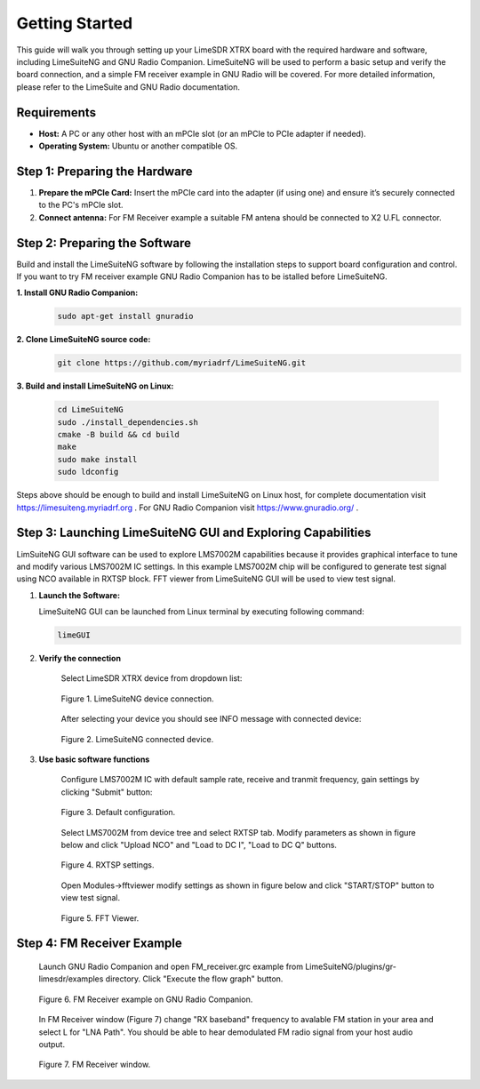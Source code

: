 Getting Started
===============

This guide will walk you through setting up your LimeSDR XTRX board with the required hardware and software, including LimeSuiteNG and GNU Radio Companion. LimeSuiteNG will be used to perform a basic setup and verify the board connection, and a simple FM receiver example in GNU Radio will be covered. For more detailed information, please refer to the LimeSuite and GNU Radio documentation.

Requirements
------------

- **Host:** A PC or any other host with an mPCIe slot (or an mPCIe to PCIe adapter if needed).
- **Operating System:** Ubuntu or another compatible OS.

Step 1: Preparing the Hardware
------------------------------

1. **Prepare the mPCIe Card:** Insert the mPCIe card into the adapter (if using one) and ensure it’s securely connected to the PC's mPCIe slot.

2. **Connect antenna:** For FM Receiver example a suitable FM antena should be connected to X2 U.FL connector.

Step 2: Preparing the Software
------------------------------

Build and install the LimeSuiteNG software by following the installation steps to support board configuration and control. If you want to try FM receiver example GNU Radio Companion has to be istalled before LimeSuiteNG.

**1. Install GNU Radio Companion:**
 .. code-block:: bash
 
 	sudo apt-get install gnuradio

**2. Clone LimeSuiteNG source code:**
 .. code-block:: bash
 
 	git clone https://github.com/myriadrf/LimeSuiteNG.git
 	
**3. Build and install LimeSuiteNG on Linux:**

 .. code-block:: bash
 
 	cd LimeSuiteNG
	sudo ./install_dependencies.sh
	cmake -B build && cd build
	make
	sudo make install
	sudo ldconfig
 	
Steps above should be enough to build and install LimeSuiteNG on Linux host, for complete documentation visit `https://limesuiteng.myriadrf.org <https://limesuiteng.myriadrf.org/gettingstarted/>`__ . For GNU Radio Companion visit `https://www.gnuradio.org/ <https://www.gnuradio.org/>`__ .

Step 3: Launching LimeSuiteNG GUI and Exploring Capabilities
------------------------------------------------------------

LimSuiteNG GUI software can be used to explore LMS7002M capabilities because it provides graphical interface to tune and modify various LMS7002M IC settings. In this example LMS7002M chip will be configured to generate test signal using NCO available in RXTSP block. FFT viewer from LimeSuiteNG GUI will be used to view test signal.   

1. **Launch the Software:**  
   
   LimeSuiteNG GUI can be launched from Linux terminal by executing following command:
   
   .. code-block:: bash
   
    	limeGUI
   
2. **Verify the connection**  

	Select LimeSDR XTRX device from dropdown list: 
   
	.. figure:: images/limesuiteng_connection.png
		:align: center
		
		Figure 1. LimeSuiteNG device connection.

	After selecting your device you should see INFO message with connected device:
   
	.. figure:: images/limesuiteng_connected_device.png
		:align: center
	
		Figure 2. LimeSuiteNG connected device.   
   
3. **Use basic software functions** 

	Configure LMS7002M IC with default sample rate, receive and tranmit frequency, gain settings by clicking "Submit" button:

	.. figure:: images/limesuiteng_default_config.png
		:align: center

		Figure 3. Default configuration. 

	Select LMS7002M from device tree and select RXTSP tab. Modify parameters as shown in figure below and click "Upload NCO" and "Load to DC I", "Load to DC Q" buttons.
	
	.. figure:: images/limesuiteng_rxtsp.png
		:align: center	

		Figure 4. RXTSP settings. 

	Open Modules->fftviewer modify settings as shown in figure below and click "START/STOP" button to view test signal.

	.. figure:: images/limesuiteng_fftviewer.png
		:align: center	

		Figure 5. FFT Viewer. 


Step 4: FM Receiver Example
---------------------------

	Launch GNU Radio Companion and open FM_receiver.grc example from LimeSuiteNG/plugins/gr-limesdr/examples directory. Click "Execute the flow graph" button. 
	
	.. figure:: images/gnu_radio_fm_receiver.png
		:align: center
		
		Figure 6. FM Receiver example on GNU Radio Companion.
	
	In FM Receiver window (Figure 7) change "RX baseband" frequency to avalable FM station in your area and select L for "LNA Path". You should be able to hear demodulated FM radio signal from your host audio output. 

	.. figure:: images/gnu_radio_fm_receiver_window.png
		:align: center
		
		Figure 7. FM Receiver window.